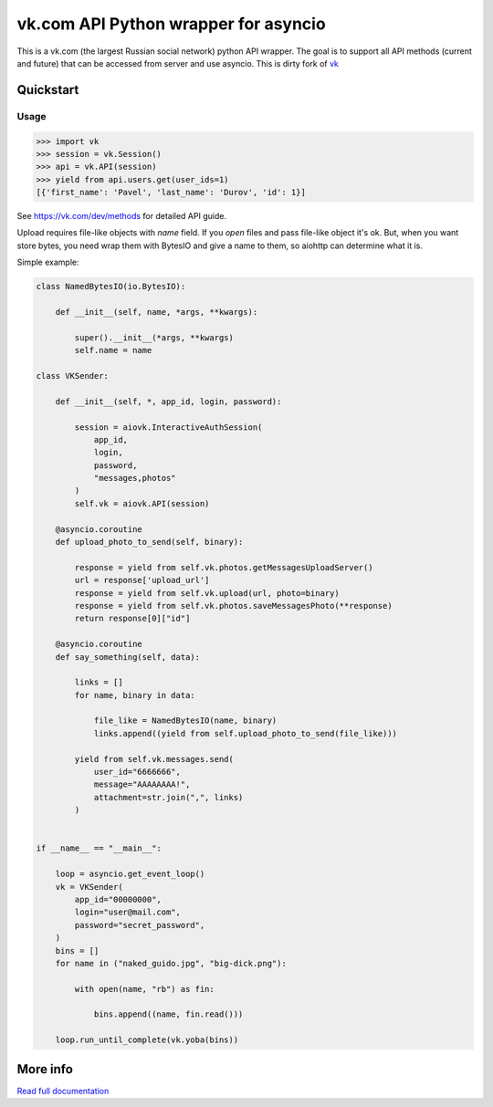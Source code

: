 =====================================
vk.com API Python wrapper for asyncio
=====================================

This is a vk.com (the largest Russian social network)
python API wrapper. The goal is to support all API methods (current and future)
that can be accessed from server and use asyncio. This is dirty fork of
`vk <https://github.com/dimka665/vk>`_

Quickstart
==========

Usage
-----

.. code:: python

    >>> import vk
    >>> session = vk.Session()
    >>> api = vk.API(session)
    >>> yield from api.users.get(user_ids=1)
    [{'first_name': 'Pavel', 'last_name': 'Durov', 'id': 1}]

See https://vk.com/dev/methods for detailed API guide.

Upload requires file-like objects with `name` field. If you `open` files and
pass file-like object it's ok. But, when you want store bytes, you need wrap
them with BytesIO and give a name to them, so aiohttp can determine what it is.

Simple example:

.. code:: python

    class NamedBytesIO(io.BytesIO):

        def __init__(self, name, *args, **kwargs):

            super().__init__(*args, **kwargs)
            self.name = name

    class VKSender:

        def __init__(self, *, app_id, login, password):

            session = aiovk.InteractiveAuthSession(
                app_id,
                login,
                password,
                "messages,photos"
            )
            self.vk = aiovk.API(session)

        @asyncio.coroutine
        def upload_photo_to_send(self, binary):

            response = yield from self.vk.photos.getMessagesUploadServer()
            url = response['upload_url']
            response = yield from self.vk.upload(url, photo=binary)
            response = yield from self.vk.photos.saveMessagesPhoto(**response)
            return response[0]["id"]

        @asyncio.coroutine
        def say_something(self, data):

            links = []
            for name, binary in data:

                file_like = NamedBytesIO(name, binary)
                links.append((yield from self.upload_photo_to_send(file_like)))

            yield from self.vk.messages.send(
                user_id="6666666",
                message="AAAAAAAA!",
                attachment=str.join(",", links)
            )


    if __name__ == "__main__":

        loop = asyncio.get_event_loop()
        vk = VKSender(
            app_id="00000000",
            login="user@mail.com",
            password="secret_password",
        )
        bins = []
        for name in ("naked_guido.jpg", "big-dick.png"):

            with open(name, "rb") as fin:

                bins.append((name, fin.read()))

        loop.run_until_complete(vk.yoba(bins))


More info
=========

`Read full documentation <http://vk.readthedocs.org>`_
